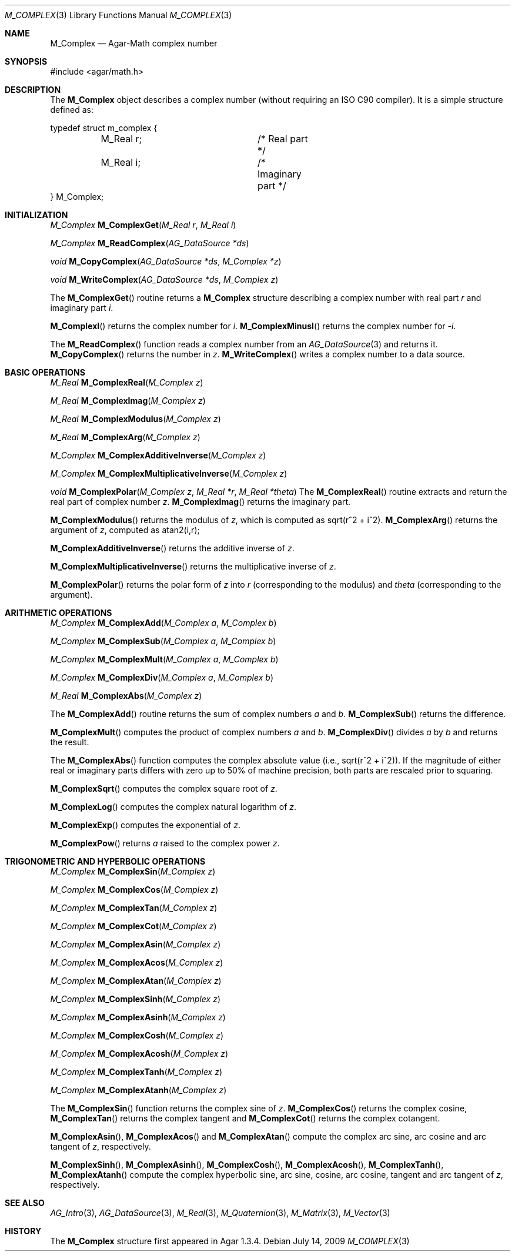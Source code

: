 .\"
.\" Copyright (c) 2009 Hypertriton, Inc. <http://hypertriton.com/>
.\"
.\" Redistribution and use in source and binary forms, with or without
.\" modification, are permitted provided that the following conditions
.\" are met:
.\" 1. Redistributions of source code must retain the above copyright
.\"    notice, this list of conditions and the following disclaimer.
.\" 2. Redistributions in binary form must reproduce the above copyright
.\"    notice, this list of conditions and the following disclaimer in the
.\"    documentation and/or other materials provided with the distribution.
.\" 
.\" THIS SOFTWARE IS PROVIDED BY THE AUTHOR ``AS IS'' AND ANY EXPRESS OR
.\" IMPLIED WARRANTIES, INCLUDING, BUT NOT LIMITED TO, THE IMPLIED
.\" WARRANTIES OF MERCHANTABILITY AND FITNESS FOR A PARTICULAR PURPOSE
.\" ARE DISCLAIMED. IN NO EVENT SHALL THE AUTHOR BE LIABLE FOR ANY DIRECT,
.\" INDIRECT, INCIDENTAL, SPECIAL, EXEMPLARY, OR CONSEQUENTIAL DAMAGES
.\" (INCLUDING BUT NOT LIMITED TO, PROCUREMENT OF SUBSTITUTE GOODS OR
.\" SERVICES; LOSS OF USE, DATA, OR PROFITS; OR BUSINESS INTERRUPTION)
.\" HOWEVER CAUSED AND ON ANY THEORY OF LIABILITY, WHETHER IN CONTRACT,
.\" STRICT LIABILITY, OR TORT (INCLUDING NEGLIGENCE OR OTHERWISE) ARISING
.\" IN ANY WAY OUT OF THE USE OF THIS SOFTWARE EVEN IF ADVISED OF THE
.\" POSSIBILITY OF SUCH DAMAGE.
.\"
.Dd July 14, 2009
.Dt M_COMPLEX 3
.Os
.ds vT Agar-Math API Reference
.ds oS Agar 1.3.4
.Sh NAME
.Nm M_Complex
.Nd Agar-Math complex number
.Sh SYNOPSIS
.Bd -literal
#include <agar/math.h>
.Ed
.Sh DESCRIPTION
The
.Nm
object describes a complex number (without requiring an ISO C90 compiler).
It is a simple structure defined as:
.Bd -literal
typedef struct m_complex {
	M_Real r;		/* Real part */
	M_Real i;		/* Imaginary part */
} M_Complex;
.Ed
.Sh INITIALIZATION
.nr nS 1
.Ft M_Complex
.Fn M_ComplexGet "M_Real r" "M_Real i"
.Pp
.Ft M_Complex
.Fn M_ReadComplex "AG_DataSource *ds"
.Pp
.Ft void
.Fn M_CopyComplex "AG_DataSource *ds" "M_Complex *z"
.Pp
.Ft void
.Fn M_WriteComplex "AG_DataSource *ds" "M_Complex z"
.Pp
.nr nS 0
The
.Fn M_ComplexGet
routine returns a
.Nm
structure describing a complex number with real part
.Fa r
and imaginary part
.Fa i .
.Pp
.Fn M_ComplexI
returns the complex number for
.Va i .
.Fn M_ComplexMinusI
returns the complex number for
.Va -i .
.Pp
The
.Fn M_ReadComplex
function reads a complex number from an
.Xr AG_DataSource 3
and returns it.
.Fn M_CopyComplex
returns the number in
.Fa z .
.Fn M_WriteComplex
writes a complex number to a data source.
.Sh BASIC OPERATIONS
.nr nS 1
.Ft M_Real
.Fn M_ComplexReal "M_Complex z"
.Pp
.Ft M_Real
.Fn M_ComplexImag "M_Complex z"
.Pp
.Ft M_Real
.Fn M_ComplexModulus "M_Complex z"
.Pp
.Ft M_Real
.Fn M_ComplexArg "M_Complex z"
.Pp
.Ft M_Complex
.Fn M_ComplexAdditiveInverse "M_Complex z"
.Pp
.Ft M_Complex
.Fn M_ComplexMultiplicativeInverse "M_Complex z"
.Pp
.Ft void
.Fn M_ComplexPolar "M_Complex z" "M_Real *r" "M_Real *theta"
.nr nS 0
The
.Fn M_ComplexReal
routine extracts and return the real part of complex number
.Fa z .
.Fn M_ComplexImag
returns the imaginary part.
.Pp
.Fn M_ComplexModulus
returns the modulus of
.Fa z ,
which is computed as sqrt(r^2 + i^2).
.Fn M_ComplexArg
returns the argument of
.Fa z ,
computed as atan2(i,r);
.Pp
.Fn M_ComplexAdditiveInverse
returns the additive inverse of
.Fa z .
.Pp
.Fn M_ComplexMultiplicativeInverse
returns the multiplicative inverse of
.Fa z .
.Pp
.Fn M_ComplexPolar
returns the polar form of
.Fa z
into
.Fa r
(corresponding to the modulus)
and
.Fa theta
(corresponding to the argument).
.Sh ARITHMETIC OPERATIONS
.nr nS 1
.Ft M_Complex
.Fn M_ComplexAdd "M_Complex a" "M_Complex b"
.Pp
.Ft M_Complex
.Fn M_ComplexSub "M_Complex a" "M_Complex b"
.Pp
.Ft M_Complex
.Fn M_ComplexMult "M_Complex a" "M_Complex b"
.Pp
.Ft M_Complex
.Fn M_ComplexDiv "M_Complex a" "M_Complex b"
.Pp
.Ft M_Real
.Fn M_ComplexAbs "M_Complex z"
.Pp
.nr nS 0
The
.Fn M_ComplexAdd
routine returns the sum of complex numbers
.Fa a
and
.Fa b .
.Fn M_ComplexSub
returns the difference.
.Pp
.Fn M_ComplexMult
computes the product of complex numbers
.Fa a
and
.Fa b .
.Fn M_ComplexDiv
divides
.Fa a
by
.Fa b
and returns the result.
.Pp
The
.Fn M_ComplexAbs
function computes the complex absolute value (i.e., sqrt(r^2 + i^2)).
If the magnitude of either real or imaginary parts differs with zero up
to 50% of machine precision, both parts are rescaled prior to squaring.
.Pp
.Fn M_ComplexSqrt
computes the complex square root of
.Fa z .
.Pp
.Fn M_ComplexLog
computes the complex natural logarithm of
.Fa z .
.Pp
.Fn M_ComplexExp
computes the exponential of
.Fa z .
.Pp
.Fn M_ComplexPow
returns
.Fa a
raised to the complex power
.Fa z .
.Sh TRIGONOMETRIC AND HYPERBOLIC OPERATIONS
.nr nS 1
.Ft M_Complex
.Fn M_ComplexSin "M_Complex z"
.Pp
.Ft M_Complex
.Fn M_ComplexCos "M_Complex z"
.Pp
.Ft M_Complex
.Fn M_ComplexTan "M_Complex z"
.Pp
.Ft M_Complex
.Fn M_ComplexCot "M_Complex z"
.Pp
.Ft M_Complex
.Fn M_ComplexAsin "M_Complex z"
.Pp
.Ft M_Complex
.Fn M_ComplexAcos "M_Complex z"
.Pp
.Ft M_Complex
.Fn M_ComplexAtan "M_Complex z"
.Pp
.Ft M_Complex
.Fn M_ComplexSinh "M_Complex z"
.Pp
.Ft M_Complex
.Fn M_ComplexAsinh "M_Complex z"
.Pp
.Ft M_Complex
.Fn M_ComplexCosh "M_Complex z"
.Pp
.Ft M_Complex
.Fn M_ComplexAcosh "M_Complex z"
.Pp
.Ft M_Complex
.Fn M_ComplexTanh "M_Complex z"
.Pp
.Ft M_Complex
.Fn M_ComplexAtanh "M_Complex z"
.Pp
.nr nS 0
The
.Fn M_ComplexSin
function returns the complex sine of
.Fa z .
.Fn M_ComplexCos
returns the complex cosine,
.Fn M_ComplexTan
returns the complex tangent and
.Fn M_ComplexCot
returns the complex cotangent.
.Pp
.Fn M_ComplexAsin ,
.Fn M_ComplexAcos
and
.Fn M_ComplexAtan
compute the complex arc sine, arc cosine and arc tangent of
.Fa z ,
respectively.
.Pp
.Fn M_ComplexSinh ,
.Fn M_ComplexAsinh ,
.Fn M_ComplexCosh ,
.Fn M_ComplexAcosh ,
.Fn M_ComplexTanh ,
.Fn M_ComplexAtanh
compute the complex hyperbolic sine, arc sine, cosine, arc cosine, tangent
and arc tangent of
.Fa z ,
respectively.
.Sh SEE ALSO
.Xr AG_Intro 3 ,
.Xr AG_DataSource 3 ,
.Xr M_Real 3 ,
.Xr M_Quaternion 3 ,
.Xr M_Matrix 3 ,
.Xr M_Vector 3
.Sh HISTORY
The
.Nm
structure first appeared in Agar 1.3.4.
